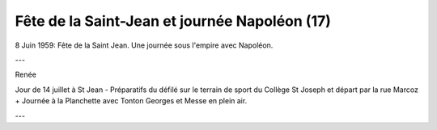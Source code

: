 .. post:: 8 Jun 1959
   :location: Saint-Jean

Fête de la Saint-Jean et journée Napoléon (17)
==============================================

8 Juin 1959: Fête de la Saint Jean. Une journée sous l'empire avec Napoléon.

---

Renée

Jour de 14 juillet à St Jean - Préparatifs du défilé sur le terrain de sport du
Collège St Joseph et départ par la rue Marcoz + Journée à la Planchette avec
Tonton Georges et Messe en plein air.

---

.. video:: https://raw.githubusercontent.com/films-famille-gros/static/main/videos/17.mp4
   :height: 300

